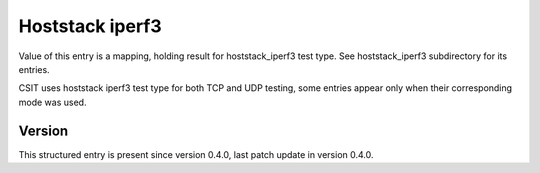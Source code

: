 ..
   Copyright (c) 2021 Cisco and/or its affiliates.
   Licensed under the Apache License, Version 2.0 (the "License");
   you may not use this file except in compliance with the License.
   You may obtain a copy of the License at:
..
       http://www.apache.org/licenses/LICENSE-2.0
..
   Unless required by applicable law or agreed to in writing, software
   distributed under the License is distributed on an "AS IS" BASIS,
   WITHOUT WARRANTIES OR CONDITIONS OF ANY KIND, either express or implied.
   See the License for the specific language governing permissions and
   limitations under the License.


Hoststack iperf3
^^^^^^^^^^^^^^^^

Value of this entry is a mapping, holding result for hoststack_iperf3 test type.
See hoststack_iperf3 subdirectory for its entries.

CSIT uses hoststack iperf3 test type for both TCP and UDP testing,
some entries appear only when their corresponding mode was used.

Version
~~~~~~~

This structured entry is present since version 0.4.0,
last patch update in version 0.4.0.
